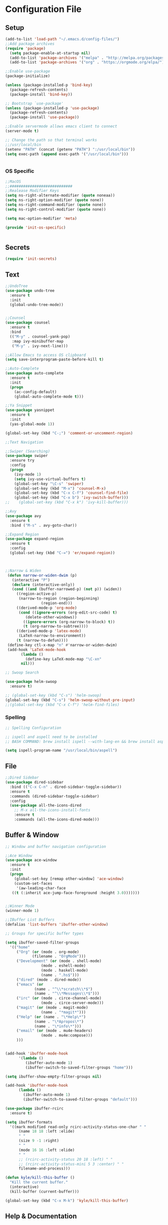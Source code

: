 * Configuration File
** Setup
#+BEGIN_SRC emacs-lisp :tangle yes
    (add-to-list 'load-path "~/.emacs.d/config-files/")
    ;;Add package archives
    (require 'package)
      (setq package-enable-at-startup nil)
      (add-to-list 'package-archives '("melpa" . "http://melpa.org/packages/")t)
      (add-to-list 'package-archives '("org" . "https://orgmode.org/elpa/") t)

    ;;Enable use-package
    (package-initialize)

    (unless (package-installed-p 'bind-key)
      (package-refresh-contents)
      (package-install 'bind-key))

    ;; Bootstrap `use-package'
    (unless (package-installed-p 'use-package)
      (package-refresh-contents)
      (package-install 'use-package))

    ;;Enable servermode allows emacs client to connect
    (server-mode t)

    ;; Change the path so that terminal works
    ;;/usr/local/bin
    (setenv "PATH" (concat (getenv "PATH") ":/usr/local/bin"))
    (setq exec-path (append exec-path '("/usr/local/bin")))


#+END_SRC
*** OS Specific
#+BEGIN_SRC emacs-lisp :tangle yes
  ;;MacOS
  ;;############################
  ;;Realease Modifier Keys
  (setq ns-right-alternate-modifier (quote noneaa))
  (setq ns-right-option-modifier (quote none))
  (setq ns-right-command-modifier (quote none))
  (setq ns-right-control-modifier (quote none))

  (setq mac-option-modifier 'meta)

  (provide 'init-os-specific)


#+END_SRC

** Secrets
#+BEGIN_SRC emacs-lisp :tangle yes
  (require 'init-secrets)
#+END_SRC

** Text
#+BEGIN_SRC emacs-lisp :tangle yes
  ;;UndoTree
  (use-package undo-tree
    :ensure t
    :init
    (global-undo-tree-mode))


  ;;Counsel
  (use-package counsel
    :ensure t
    :bind
    (("M-y" . counsel-yank-pop)
     :map ivy-minibuffer-map
     ("M-y" . ivy-next-line)))

  ;;Allow Emacs to access OS clipboard
  (setq save-interprogram-paste-before-kill t)

  ;;Auto-Complete
  (use-package auto-complete
    :ensure t
    :init
    (progn
      (ac-config-default)
      (global-auto-complete-mode t)))

  ;;Ya Snippet
  (use-package yasnippet
    :ensure t
    :init
    (yas-global-mode 1))

  (global-set-key (kbd "C-;") 'comment-or-uncomment-region)
#+END_SRC
#+BEGIN_SRC emacs-lisp :tangle yes
  ;;Text Navigation

  ;;Swiper (Searching)
  (use-package swiper
    :ensure try
    :config
    (progn
      (ivy-mode 1)
      (setq ivy-use-virtual-buffers t)
      (global-set-key "\C-s" 'swiper)
      (global-set-key (kbd "M-x") 'counsel-M-x)
      (global-set-key (kbd "C-x C-f") 'counsel-find-file)
      (global-set-key (kbd "C-x b") 'ivy-switch-buffer)))
  ;;    (global-set-key (kbd "C-x k") 'ivy-kill-buffer)))

  ;;Avy
  (use-package avy
    :ensure t
    :bind ("M-s" . avy-goto-char))

  ;;Expand Region
  (use-package expand-region
    :ensure t
    :config 
    (global-set-key (kbd "C-=") 'er/expand-region))



  ;;Narrow & Widen
   (defun narrow-or-widen-dwim (p)
     (interactive "P")
     (declare (interactive-only))
     (cond ((and (buffer-narrowed-p) (not p)) (widen))
	   ((region-active-p)
	    (narrow-to-region (region-beginning)
			      (region-end)))
	   ((derived-mode-p 'org-mode)
	    (cond ((ignore-errors (org-edit-src-code) t)
		   (delete-other-windows))
		  ((ignore-errors (org-narrow-to-block) t))
		  (t (org-narrow-to-subtree))))
	   ((derived-mode-p 'latex-mode)
	    (LaTeX-narrow-to-environment))
	   (t (narrow-to-defun))))
   (define-key ctl-x-map "n" #'narrow-or-widen-dwim)
   (add-hook 'LaTeX-mode-hook
	     (lambda ()
	       (define-key LaTeX-mode-map "\C-xn"
		 nil)))
#+END_SRC
#+BEGIN_SRC emacs-lisp :tangle yes
  ;; Swoop Search

  (use-package helm-swoop
    :ensure t)

  ;; (global-set-key (kbd "C-s") 'helm-swoop)
  (global-set-key (kbd "C-s") 'helm-swoop-without-pre-input)
  ;;(global-set-key (kbd "C-x C-f") 'helm-find-files)
#+END_SRC
*** Spelling
#+BEGIN_SRC emacs-lisp :tangle yes
  ;; Spelling Configuration

  ;; ispell and aspell need to be installed
  ;; BASH COMMAND: brew install ispell --with-lang-en && brew install aspell --with-lang-en

  (setq ispell-program-name "/usr/local/bin/aspell")
#+END_SRC

** File
#+BEGIN_SRC emacs-lisp :tangle yes
  ;;Dired Sidebar
  (use-package dired-sidebar
    :bind (("C-x C-n" . dired-sidebar-toggle-sidebar))
    :ensure t
    :commands (dired-sidebar-toggle-sidebar)
    :config
    (use-package all-the-icons-dired
      ;; M-x all-the-icons-install-fonts
      :ensure t
      :commands (all-the-icons-dired-mode)))
#+END_SRC
** Buffer & Window
#+BEGIN_SRC emacs-lisp :tangle yes
  ;; Window and buffer navigation configuration

  ;;Ace Window
  (use-package ace-window
    :ensure t
    :init
    (progn
      (global-set-key [remap other-window] 'ace-window)
      (custom-set-faces
       '(aw-leading-char-face
	 ((t (:inherit ace-jump-face-foreground :height 3.0)))))))


  ;;Winner Mode
  (winner-mode 1)

  ;;IBuffer List Buffers
  (defalias 'list-buffers 'ibuffer-other-window)

  ;; Groups for specific buffer types

  (setq ibuffer-saved-filter-groups
	'(("home"
	   ("Org" (or (mode . org-mode)
		      (filename . "OrgMode")))
	   ("Development" (or (mode . shell-mode)
			      (mode . eshell-mode)
			      (mode . haskell-mode)
			      (name . ".hs$")))
	   ("dired" (mode . dired-mode))
	   ("emacs" (or
			   (name . "^\\*scratch\\*$")
			   (name . "^\\*Messages\\*$")))
	   ("irc" (or (mode . circe-channel-mode)
			      (mode . circe-server-mode)))
	   ("magit" (or (mode . magit-mode)
			      (name . "*magit*")))
	   ("Help" (or (name . "\*Help\*")
		       (name . "\*Apropos\*")
		       (name . "\*info\*")))
	   ("email" (or (mode . mu4e-headers)
			      (mode . mu4e:compose)))
	   )))


  (add-hook 'ibuffer-mode-hook
	    '(lambda ()
	       (ibuffer-auto-mode 1)
	       (ibuffer-switch-to-saved-filter-groups "home")))

  (setq ibuffer-show-empty-filter-groups nil)

  (add-hook 'ibuffer-mode-hook
	    (lambda ()
	      (ibuffer-auto-mode 1)
	      (ibuffer-switch-to-saved-filter-groups "default")))

  (use-package ibuffer-rcirc
    :ensure t)

  (setq ibuffer-formats
	'((mark modified read-only rcirc-activity-status-one-char " "
		(name 18 18 :left :elide)
		" "
		(size 9 -1 :right)
		" "
		(mode 16 16 :left :elide)
		" "
		;; (rcirc-activity-status 20 18 :left) " "
		;; (rcirc-activity-status-mini 5 3 :center) " "
		filename-and-process)))

  (defun kyle/kill-this-buffer ()
    "Kill the current buffer."
    (interactive)
    (kill-buffer (current-buffer)))

  (global-set-key (kbd "C-x M-k") 'kyle/kill-this-buffer)
#+END_SRC
** Help & Documentation
#+BEGIN_SRC emacs-lisp :tangle yes
  ;;Which Key
  (use-package which-key
	  :ensure t
	  :config
	  (which-key-mode))
#+END_SRC
** Interface
*** Basic Customisations 
#+BEGIN_SRC emacs-lisp :tangle yes
  ;;Disable Startup Message
  (setq inhibit-startup-message t)

  ;;Disable Tool Bar
  (tool-bar-mode -1)

  ;;Disable Tool Bar
  (menu-bar-mode -1) 

  ;;Enable Line Numbers
  (global-linum-mode t)

  ;;Confirmation Message
  (fset 'yes-or-no-p 'y-or-n-p)

  ;;Line Highlighting
  (global-hl-line-mode t)

  ;;Change the Default Size of the Text
  (set-face-attribute 'default nil :height 160)

  ;;Clear the Buffers List
  (setq ido-virtual-buffers '())
  (setq recentf-list '())

  ;; Make the cursor full width of the character beneth it
  (setq x-stretch-cursor t)
#+END_SRC
*** Theme
**** Doom Theme
#+BEGIN_SRC emacs-lisp :tangle yes
  ;;Install the theme
  (use-package doom-themes
    :ensure t)

  (require 'doom-themes)

  ;; Global settings (defaults)
  (setq doom-themes-enable-bold t    ; if nil, bold is universally disabled
	doom-themes-enable-italic t) ; if nil, italics is universally disabled

  ;; Load the theme (doom-one, doom-molokai, etc); keep in mind that each theme
  ;; may have their own settings.

  ;; (load-theme 'doom-one t)
  ;; (load-theme 'doom-one-light t)
  ;; (load-theme 'doom-vibrant t)
  ;; (load-theme 'doom-citylights t)
  ;; (load-theme 'doom-dracula t)
  (load-theme 'doom-molokai t)
  ;; (load-theme 'doom-nord t)
  ;; (load-theme 'doom-nord-light t)
  ;; (load-theme 'doom-nova t)
  ;; (load-theme 'doom-peacock t)
  ;; (load-theme 'doom-solarized-light t)
  ;; (load-theme 'doom-spacegrey t)
  ;; (load-theme 'doom-tomorrow-night t)


  ;; Enable flashing mode-line on errors
  (doom-themes-visual-bell-config)

  ;; Enable custom neotree theme
  (doom-themes-neotree-config)  ; all-the-icons fonts must be installed!

  ;; Corrects (and improves) org-mode's native fontification.
  (doom-themes-org-config)
#+END_SRC
*** Modeline
#+BEGIN_SRC emacs-lisp :tangle yes
  ;;Mode Line
  (display-time-mode 1)

   (use-package powerline
     :ensure t
     :init
     (powerline-default-theme))
#+END_SRC
** Programming
*** Misc
#+BEGIN_SRC emacs-lisp :tangle yes
  ;; Highlight Maching Bracket
  (show-paren-mode t)
  (setq show-paren-style 'expression)


#+END_SRC
*** Version Control & Backup
#+BEGIN_SRC emacs-lisp :tangle yes
  ;;Change the location of backup files
  (setq backup-directory-alist '(("." . "~/.emacs.d/backup")))

  ;;Reload the file if chaanged on the disk
  (global-auto-revert-mode 1)
  (setq auto-revert-verbose nil)

  ;;Install magit
  (use-package magit
    :ensure t
    :bind (("C-c g" . magit-status)))

  (setq backup-directory-alist '(("." . "~/.emacs.d/backup"))
      backup-by-copying t    ; Don't delink hardlinks
      version-control t      ; Use version numbers on backups
      delete-old-versions t  ; Automatically delete excess backups
      kept-new-versions 20   ; how many of the newest versions to keep
      kept-old-versions 5    ; and how many of the old
      )
#+END_SRC
*** Terminal
#+BEGIN_SRC emacs-lisp :tangle yes
  ;; Term Config

  (use-package multi-term
    :ensure t)

  (setq multi-term-program "/bin/bash")



  (defun set-exec-path-from-shell-PATH ()
    (let ((path-from-shell (replace-regexp-in-string
			    "[ \t\n]*$"
			    ""
			    (shell-command-to-string "$SHELL --login -i -c 'echo $PATH'"))))
      (setenv "PATH" path-from-shell)
      (setq eshell-path-env path-from-shell) ; for eshell users
      (setq exec-path (split-string path-from-shell path-separator))))

  (when window-system (set-exec-path-from-shell-PATH))
#+END_SRC
*** Haskell
#+BEGIN_SRC emacs-lisp :tangle yes
  ;; Haskell Customisations

  (use-package haskell-mode
    :ensure t)

  (add-hook 'haskell-mode-hook 'haskell-mode)
#+END_SRC

** Org Mode
*** Setup
#+BEGIN_SRC emacs-lisp :tangle yes
  ;;Install and setup Org
  (unless package-archive-contents    ;; Refresh the packages descriptions
    (package-refresh-contents))
  (setq package-load-list '(all))     ;; List of packages to load
  (unless (package-installed-p 'org)  ;; Make sure the Org package is
    (package-install 'org))           ;; installed, install it if not
  (package-initialize)                ;; Initialize & Install Package

#+END_SRC
*** Misc
#+BEGIN_SRC emacs-lisp :tangle yes
  ;;Install org Mode
  (use-package org
    :ensure t)

  ;;(use-package org
  ;;  :ensure org-plus-contrib
  ;;  :pin org)



  ;;Org Tags
  (setq org-tag-alist '(("SixthForm" . ?s) ("University" . ?u) ("Personal" . ?p)))

  ;;Org Clocking
  (setq org-clock-into-drawer t)

  ;;Org Bullets
  (use-package org-bullets 
    :ensure t
    :config
    (add-hook 'org-mode-hook (lambda () (org-bullets-mode 1))))
#+END_SRC
*** Agenda
#+BEGIN_SRC emacs-lisp :tangle yes
  ;;Org Agenda

  (message "Entered Org Agenda")
  ;;Define Agenda Files Location
  (setq org-agenda-files (list "/Users/kyle/Dropbox/org/life.org"
			       "/Users/kyle/Dropbox/org/inbox.org"
			       "/Users/kyle/Dropbox/org/gcal.org"
			       "/Users/kyle/Dropbox/org/edinburgh.org"
			       "/Users/kyle/workspace/MapApp/README.org"))

  ;;Define the Org Agenda Key Map
  (define-key global-map "\C-ca" 'org-agenda)

  ;;Don't show done tasks in agenda
  (setq org-agenda-skip-scheduled-if-done nil)

  ;;Org Refile
  (setq org-refile-targets
	'(("life.org" :maxlevel . 2)
	  ("inbox.org" :maxlevel . 2)
	  ("edinburgh.org" :maxlevel . 2)))

  ;;Org Archive Type
  (setq org-archive-location "%s_archive::datetree/")
#+END_SRC
#+BEGIN_SRC emacs-lisp :tangle yes
  ;;Custom Agenda View 1

  (setq org-agenda-custom-commands
	'(("c" "Simple agenda view"
	   ((tags "PRIORITY=\"A\""
		  ((org-agenda-skip-function '(org-agenda-skip-entry-if 'todo 'done))
		   (org-agenda-overriding-header "High-priority unfinished tasks:")))
	    ;; (agenda "")
	    ;; (alltodo "")
	    ))))
#+END_SRC
*** Todo
#+BEGIN_SRC emacs-lisp :tangle yes
  ;;Define Todo's
  (setq org-todo-keywords
	(quote ((sequence "TODO(t)" "WAITING(w)" "SOMEDAY(s)" "|" "DONE(d)" "CANCELLED(c)" "ARCHIVE(a)"))))
  (setq org-todo-keyword-faces
	(quote (("TODO" :foreground "red" :weight bold)
		("SOMEDAY" :foreground "orange" :weight bold)
		("DONE" :foreground "forest green" :weight bold)
		("WAITING" :foreground "orange" :weight bold)
		("CANCELLED" :foreground "forest green" :weight bold)
		("ARCHIVE" :foreground "forest green" :weight bold))))

  ;;Set the parent todo done when all children complete
  (defun org-summary-todo (n-done n-not-done)
    (let (org-log-done org-log-states)
    (org-todo (if (= n-not-done 0) "DONE" "TODO"))))
    (add-hook 'org-after-todo-statistics-hook 'org-summary-todo)
#+END_SRC
*** Export
#+BEGIN_SRC emacs-lisp :tangle yes
  ;;Org HTML Export
  (use-package htmlize
    :ensure t)

  ;;Agenda Export
  (setq org-agenda-exporter-settings
	'((ps-number-of-columns 2)
	  (ps-landscape-mode t)
	  (org-agenda-add-entry-text-maxlines 5)
	  (htmlize-output-type 'css)))
#+END_SRC
*** Capture
#+BEGIN_SRC emacs-lisp :tangle yes
  ;;Org Capture
  ;;Capture Key Bindings
  (global-set-key (kbd "C-c c") 'org-capture)
  (define-key global-map "\C-cl" 'org-store-link)

  (setq org-log-done t)
  (setq org-agenda-skip-scheduled-if-done t)

  ;;Capture Templates
  (setq org-capture-templates
	'(
	  ("t" "Quick Task" entry (file "~/Dropbox/org/inbox.org") "* TODO %^{Brief Task Description}\nSCHEDULED: %^t\n %^{Additional Details}" :prepend t)
	  ("e" "Event" entry (file  "~/Dropbox/org/gcal.org" ) "* %?\n\n%^T\n\n:PROPERTIES:\n\n:END:\n\n")
	  ("n" "Note" entry (file+headline "~/Dropbox/org/life.org" "Misc Notes") "* %^{Title}\n%?" :prepend t)
	  ("d" "Diary" entry (file+datetree "~/Dropbox/org/diary.org") "** %^{Entry Title}\n%?")
	  ))
#+END_SRC

*** Literate
#+BEGIN_SRC emacs-lisp :tangle yes
  ;;This code allow for literate programming in org mode.
  (org-babel-do-load-languages
   'org-babel-load-languages
   '(
     (emacs-lisp . t)
     (java . t)
     (haskell . t)
     (latex . t)
     ))

  ;; (setq max-lisp-eval-depth 10000)
  ;; (setq max-specpdl-size 10000)
#+END_SRC
** Irc
#+BEGIN_SRC emacs-lisp :tangle yes
  ;;IRC Config File

  (use-package circe
    :ensure t)

  (setq circe-default-nick "ScriptRunner"
	circe-default-user "ScriptRunner"
	circe-default-realname "ScriptRunner"
	circe-default-part-message "ScriptRunner Says: Bye"
	circe-default-quit-message "ScriptRunner Says: Bye")

  (setq circe-new-buffer-behavior 'ignore)

  (setq circe-network-options
	(let ((server-passwd
	       (lambda (server-name)
		 (read-passwd (format "Password for server: %s? " server-name)))))
	  `(
	   ("ZNC/imaginarynet"
	    :tls t
	    :host ,homelab-address
	    :port 6501
	    :user "kyle/imaginarynet"
	    :pass ,znc-password)
	   ("ZNC/freenode"
	   :tls t
	   :host ,homelab-address
	   :port 6501
	   :user "kyle/freenode"
	   :pass ,znc-password)
	   )))

  (setq circe-format-say "{nick:-16s} {body}")
  (setq circe-color-nicks-everywhere t)
  (enable-circe-color-nicks)
  (setq circe-reduce-lurker-spam t)
  (setq erc-server-auto-reconnect nil)

  (setq
   lui-time-stamp-position 'right-margin
   lui-fill-type nil)

  (add-hook 'lui-mode-hook 'my-lui-setup)
  (defun my-lui-setup ()
    (setq
     fringes-outside-margins t
     right-margin-width 5
     word-wrap t
     wrap-prefix "    "))


  (setq circe-network-defaults nil)
#+END_SRC
** Spotify
#+BEGIN_SRC emacs-lisp :tangle yes
  (use-package counsel-spotify
    :ensure t)

  (setq counsel-spotify-client-id spotify-client-id)
  (setq counsel-spotify-client-secret spotify-client-secret)
#+END_SRC

** Rss
#+BEGIN_SRC emacs-lisp :tangle yes
  ;; RSS Reader Customisations
  (use-package elfeed-org
    :ensure t
    :config
    (elfeed-org)
    (setq rmh-elfeed-org-files (list "/Users/kyle/Dropbox/org/elfeed.org")))

  (defun kyle/elfeed-show-all ()
    (interactive)
    (bookmark-maybe-load-default-file)
    (bookmark-jump "elfeed-all"))
  (defun kyle/elfeed-show-emacs ()
    (interactive)
    (bookmark-maybe-load-default-file)
    (bookmark-jump "elfeed-emacs"))
  (defun kyle/elfeed-show-daily ()
    (interactive)
    (bookmark-maybe-load-default-file)
    (bookmark-jump "elfeed-daily"))

  ;;functions to support syncing .elfeed between machines
  ;;makes sure elfeed reads index from disk before launching
  (defun kyle/elfeed-load-db-and-open ()
    "Wrapper to load the elfeed db from disk before opening"
    (interactive)
    (elfeed-db-load)
    (elfeed)
    (elfeed-search-update--force))

  ;;write to disk when quiting
  (defun kyle/elfeed-save-db-and-bury ()
    "Wrapper to save the elfeed db to disk before burying buffer"
    (interactive)
    (elfeed-db-save)
    (quit-window))


  (use-package elfeed
    :ensure t
    :bind (:map elfeed-search-mode-map
		("A" . kyle/elfeed-show-all)
		("E" . kyle/elfeed-show-emacs)
		("D" . kyle/elfeed-show-daily)
		("q" . kyle/elfeed-save-db-and-bury)))

  ;;http://pragmaticemacs.com/emacs/read-your-rss-feeds-in-emacs-with-elfeed/
#+END_SRC

** Email 
#+BEGIN_SRC emacs-lisp :tangle yes
  ;; Email Configuration

  ;;;;;;;;;;;;;;;;;;;;;;;;;;;;;;;;;;;;;;;;;;;;;;;;;;;;;;;;;;;;;;;;;;;;;;;;;;;;;;;;;;;;;;;;;;;;;;;;;;;;
  ;;;;; SETTING UP MU4E
  ;;;;;;;;;;;;;;;;;;;;;;;;;;;;;;;;;;;;;;;;;;;;;;;;;;;;;;;;;;;;;;;;;;;;;;;;;;;;;;;;;;;;;;;;;;;;;;;;;;;;

  (add-to-list 'load-path "/usr/local/share/emacs/site-lisp/mu/mu4e")
  (require 'mu4e)

  (setq mu4e-maildir (expand-file-name "~/.Mail"))
  ;; (setq mu4e-get-mail-command "offlineimap && mu index --maildir ~/.Mail")
  (setq mu4e-get-mail-command "offlineimap")

  ;; Updates every 300 seconds
  (setq mu4e-update-interval 300)


  (setq mu4e-contexts
   `( ,(make-mu4e-context
       :name "Personal"
       :match-func (lambda (msg) (when msg
	 (string-prefix-p "/kylecottonkc@gmail.com" (mu4e-message-field msg :maildir))))
       :vars '(
	 (mu4e-trash-folder . "/kylecottonkc@gmail.com/[Gmail].Trash")
	 (mu4e-refile-folder . "/kylecottonkc@gmail.com/[Gmail].Archive")
	 (mu4e-sent-folder . "/kylecottonkc@gmail.com/[Gmail].Sent Mail")
	 (mu4e-drafts-folder . "/kylecottonkc@gmail.com/[Gmail].Drafts")
	 (user-mail-address "kylecottonkc@gmail.com")
	 ))
  ))
     ;; ,(make-mu4e-context
     ;;   :name "University"
     ;;   :match-func (lambda (msg) (when msg
     ;;     (string-prefix-p "/k.d.cotton@sms.ed.ac.uk" (mu4e-message-field msg :maildir))))
     ;;   :vars '(
	 ;; (mu4e-trash-folder . "/kylecottonkc@gmail.com/[Gmail].Trash")
	 ;; (mu4e-refile-folder . "/kylecottonkc@gmail.com/[Gmail].Archive")
	 ;; (mu4e-sent-folder . "/kylecottonkc@gmail.com/[Gmail].Sent Mail")
	 ;; (mu4e-drafts-folder . "/kylecottonkc@gmail.com/[Gmail].Drafts")
     ;;     (mu4e-refile-folder . exchange-mu4e-refile-folder)
     ;;     ))
     ;; ))

  (setq mu4e-maildir-shortcuts
	'(
	  ("/kylecottonkc@gmail.com/INBOX"  . ?p)
	  ("/k.d.cotton@sms.ed.ac.uk/INBOX" . ?u)
	  ))

  ;;;;;;;;;;;;;;;;;;;;;;;;;;;;;;;;;;;;;;;;;;;;;;;;;;;;;;;;;;;;;;;;;;;;;;;;;;;;;;;;;;;;;;;;;;;;;;;;;;;;
  ;;;;; RENDING HTML EMAIL
  ;;;;;;;;;;;;;;;;;;;;;;;;;;;;;;;;;;;;;;;;;;;;;;;;;;;;;;;;;;;;;;;;;;;;;;;;;;;;;;;;;;;;;;;;;;;;;;;;;;;;

  ;; (add-to-list 'load-path "/usr/local/Cellar/html2text/1.3.2a")
  ;; (require 'html2text)

  ;; (defun my-render-html-message ()
  ;;   (let ((dom (libxml-parse-html-region (point-min) (point-max))))
  ;;     (erase-buffer)
  ;;     (shr-insert-document dom)
  ;;     (goto-char (point-min))))

  ;; (setq mu4e-html2text-command 'my-render-html-message)

  (require 'mu4e-contrib)
  (setq mu4e-html2text-command 'mu4e-shr2text)


  ;;;;;;;;;;;;;;;;;;;;;;;;;;;;;;;;;;;;;;;;;;;;;;;;;;;;;;;;;;;;;;;;;;;;;;;;;;;;;;;;;;;;;;;;;;;;;;;;;;;;
  ;;;;; SETTING UP MU4E ALERTS (not working)
  ;;;;;;;;;;;;;;;;;;;;;;;;;;;;;;;;;;;;;;;;;;;;;;;;;;;;;;;;;;;;;;;;;;;;;;;;;;;;;;;;;;;;;;;;;;;;;;;;;;;;

  (use-package mu4e-alert
    :ensure t
    :after mu4e
    :init
    (setq mu4e-alert-interesting-mail-query
      (concat
       "flag:unread maildir:/kylecottonkc@gmail.com/INBOX "
       "OR "
       "flag:unread maildir:/k.d.cotton@sms.ed.ac.uk/INBOX"
       ))
    (mu4e-alert-enable-mode-line-display)
    (defun gjstein-refresh-mu4e-alert-mode-line ()
      (interactive)
      (mu4e~proc-kill)
      (mu4e-alert-enable-mode-line-display)
      )
    (run-with-timer 0 60 'gjstein-refresh-mu4e-alert-mode-line)
    )
#+END_SRC

** Keybindings
#+BEGIN_SRC emacs-lisp :tangle yes
  ;;File for all custom keybindings

  ;; Top Row Shortcut Keys.


  (global-set-key (kbd "M-§") 'org-agenda-list)
  (global-set-key (kbd "M-1") 'mu4e)
  (global-set-key (kbd "M-2") 'circe)
  (global-set-key (kbd "M-3") 'elfeed)

  (global-set-key (kbd "M-[") 'shrink-window)
  (global-set-key (kbd "M-]") 'enlarge-window)
  (global-set-key (kbd "M-{") 'shrink-window-horizontally)
  (global-set-key (kbd "M-}") 'enlarge-window-horizontally)

  ;; (global-set-key (kbd "M-<backspace>") 'counsel-spotify-toggle-play-pause)
  (global-set-key (kbd "M-0") 'counsel-spotify-toggle-play-pause)
  (global-set-key (kbd "M-=") 'counsel-spotify-next)
  (global-set-key (kbd "M--") 'counsel-spotify-previous)
  (global-set-key (kbd "M-s") 'counsel-spotify-search-track)


  ;; (keyboard-translate ?\ESC ?\§)

#+END_SRC

